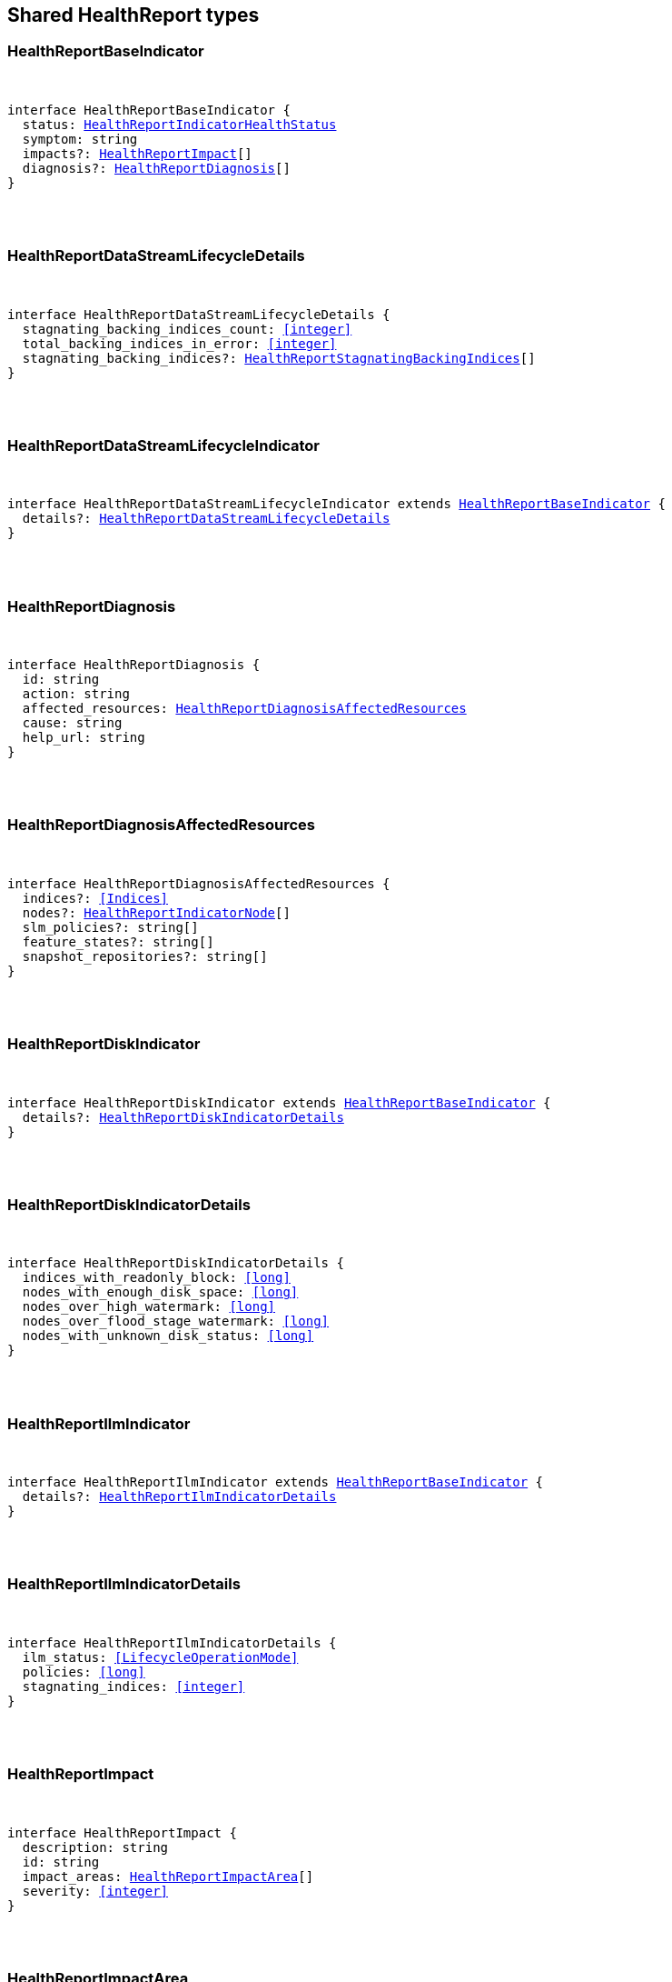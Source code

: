 [[reference-shared-types-health_report]]

////////
===========================================================================================================================
||                                                                                                                       ||
||                                                                                                                       ||
||                                                                                                                       ||
||        ██████╗ ███████╗ █████╗ ██████╗ ███╗   ███╗███████╗                                                            ||
||        ██╔══██╗██╔════╝██╔══██╗██╔══██╗████╗ ████║██╔════╝                                                            ||
||        ██████╔╝█████╗  ███████║██║  ██║██╔████╔██║█████╗                                                              ||
||        ██╔══██╗██╔══╝  ██╔══██║██║  ██║██║╚██╔╝██║██╔══╝                                                              ||
||        ██║  ██║███████╗██║  ██║██████╔╝██║ ╚═╝ ██║███████╗                                                            ||
||        ╚═╝  ╚═╝╚══════╝╚═╝  ╚═╝╚═════╝ ╚═╝     ╚═╝╚══════╝                                                            ||
||                                                                                                                       ||
||                                                                                                                       ||
||    This file is autogenerated, DO NOT send pull requests that changes this file directly.                             ||
||    You should update the script that does the generation, which can be found in:                                      ||
||    https://github.com/elastic/elastic-client-generator-js                                                             ||
||                                                                                                                       ||
||    You can run the script with the following command:                                                                 ||
||       npm run elasticsearch -- --version <version>                                                                    ||
||                                                                                                                       ||
||                                                                                                                       ||
||                                                                                                                       ||
===========================================================================================================================
////////



== Shared HealthReport types


[discrete]
[[HealthReportBaseIndicator]]
=== HealthReportBaseIndicator

[pass]
++++
<pre>
++++
interface HealthReportBaseIndicator {
  status: <<HealthReportIndicatorHealthStatus>>
  symptom: string
  impacts?: <<HealthReportImpact>>[]
  diagnosis?: <<HealthReportDiagnosis>>[]
}
[pass]
++++
</pre>
++++

[discrete]
[[HealthReportDataStreamLifecycleDetails]]
=== HealthReportDataStreamLifecycleDetails

[pass]
++++
<pre>
++++
interface HealthReportDataStreamLifecycleDetails {
  stagnating_backing_indices_count: <<integer>>
  total_backing_indices_in_error: <<integer>>
  stagnating_backing_indices?: <<HealthReportStagnatingBackingIndices>>[]
}
[pass]
++++
</pre>
++++

[discrete]
[[HealthReportDataStreamLifecycleIndicator]]
=== HealthReportDataStreamLifecycleIndicator

[pass]
++++
<pre>
++++
interface HealthReportDataStreamLifecycleIndicator extends <<HealthReportBaseIndicator>> {
  details?: <<HealthReportDataStreamLifecycleDetails>>
}
[pass]
++++
</pre>
++++

[discrete]
[[HealthReportDiagnosis]]
=== HealthReportDiagnosis

[pass]
++++
<pre>
++++
interface HealthReportDiagnosis {
  id: string
  action: string
  affected_resources: <<HealthReportDiagnosisAffectedResources>>
  cause: string
  help_url: string
}
[pass]
++++
</pre>
++++

[discrete]
[[HealthReportDiagnosisAffectedResources]]
=== HealthReportDiagnosisAffectedResources

[pass]
++++
<pre>
++++
interface HealthReportDiagnosisAffectedResources {
  indices?: <<Indices>>
  nodes?: <<HealthReportIndicatorNode>>[]
  slm_policies?: string[]
  feature_states?: string[]
  snapshot_repositories?: string[]
}
[pass]
++++
</pre>
++++

[discrete]
[[HealthReportDiskIndicator]]
=== HealthReportDiskIndicator

[pass]
++++
<pre>
++++
interface HealthReportDiskIndicator extends <<HealthReportBaseIndicator>> {
  details?: <<HealthReportDiskIndicatorDetails>>
}
[pass]
++++
</pre>
++++

[discrete]
[[HealthReportDiskIndicatorDetails]]
=== HealthReportDiskIndicatorDetails

[pass]
++++
<pre>
++++
interface HealthReportDiskIndicatorDetails {
  indices_with_readonly_block: <<long>>
  nodes_with_enough_disk_space: <<long>>
  nodes_over_high_watermark: <<long>>
  nodes_over_flood_stage_watermark: <<long>>
  nodes_with_unknown_disk_status: <<long>>
}
[pass]
++++
</pre>
++++

[discrete]
[[HealthReportIlmIndicator]]
=== HealthReportIlmIndicator

[pass]
++++
<pre>
++++
interface HealthReportIlmIndicator extends <<HealthReportBaseIndicator>> {
  details?: <<HealthReportIlmIndicatorDetails>>
}
[pass]
++++
</pre>
++++

[discrete]
[[HealthReportIlmIndicatorDetails]]
=== HealthReportIlmIndicatorDetails

[pass]
++++
<pre>
++++
interface HealthReportIlmIndicatorDetails {
  ilm_status: <<LifecycleOperationMode>>
  policies: <<long>>
  stagnating_indices: <<integer>>
}
[pass]
++++
</pre>
++++

[discrete]
[[HealthReportImpact]]
=== HealthReportImpact

[pass]
++++
<pre>
++++
interface HealthReportImpact {
  description: string
  id: string
  impact_areas: <<HealthReportImpactArea>>[]
  severity: <<integer>>
}
[pass]
++++
</pre>
++++

[discrete]
[[HealthReportImpactArea]]
=== HealthReportImpactArea

[pass]
++++
<pre>
++++
type HealthReportImpactArea = 'search' | 'ingest' | 'backup' | 'deployment_management'
[pass]
++++
</pre>
++++

[discrete]
[[HealthReportIndicatorHealthStatus]]
=== HealthReportIndicatorHealthStatus

[pass]
++++
<pre>
++++
type HealthReportIndicatorHealthStatus = 'green' | 'yellow' | 'red' | 'unknown'
[pass]
++++
</pre>
++++

[discrete]
[[HealthReportIndicatorNode]]
=== HealthReportIndicatorNode

[pass]
++++
<pre>
++++
interface HealthReportIndicatorNode {
  name: string | null
  node_id: string | null
}
[pass]
++++
</pre>
++++

[discrete]
[[HealthReportIndicators]]
=== HealthReportIndicators

[pass]
++++
<pre>
++++
interface HealthReportIndicators {
  master_is_stable?: <<HealthReportMasterIsStableIndicator>>
  shards_availability?: <<HealthReportShardsAvailabilityIndicator>>
  disk?: <<HealthReportDiskIndicator>>
  repository_integrity?: <<HealthReportRepositoryIntegrityIndicator>>
  data_stream_lifecycle?: <<HealthReportDataStreamLifecycleIndicator>>
  ilm?: <<HealthReportIlmIndicator>>
  slm?: <<HealthReportSlmIndicator>>
  shards_capacity?: <<HealthReportShardsCapacityIndicator>>
}
[pass]
++++
</pre>
++++

[discrete]
[[HealthReportMasterIsStableIndicator]]
=== HealthReportMasterIsStableIndicator

[pass]
++++
<pre>
++++
interface HealthReportMasterIsStableIndicator extends <<HealthReportBaseIndicator>> {
  details?: <<HealthReportMasterIsStableIndicatorDetails>>
}
[pass]
++++
</pre>
++++

[discrete]
[[HealthReportMasterIsStableIndicatorClusterFormationNode]]
=== HealthReportMasterIsStableIndicatorClusterFormationNode

[pass]
++++
<pre>
++++
interface HealthReportMasterIsStableIndicatorClusterFormationNode {
  name?: string
  node_id: string
  cluster_formation_message: string
}
[pass]
++++
</pre>
++++

[discrete]
[[HealthReportMasterIsStableIndicatorDetails]]
=== HealthReportMasterIsStableIndicatorDetails

[pass]
++++
<pre>
++++
interface HealthReportMasterIsStableIndicatorDetails {
  current_master: <<HealthReportIndicatorNode>>
  recent_masters: <<HealthReportIndicatorNode>>[]
  exception_fetching_history?: <<HealthReportMasterIsStableIndicatorExceptionFetchingHistory>>
  cluster_formation?: <<HealthReportMasterIsStableIndicatorClusterFormationNode>>[]
}
[pass]
++++
</pre>
++++

[discrete]
[[HealthReportMasterIsStableIndicatorExceptionFetchingHistory]]
=== HealthReportMasterIsStableIndicatorExceptionFetchingHistory

[pass]
++++
<pre>
++++
interface HealthReportMasterIsStableIndicatorExceptionFetchingHistory {
  message: string
  stack_trace: string
}
[pass]
++++
</pre>
++++

[discrete]
[[HealthReportRepositoryIntegrityIndicator]]
=== HealthReportRepositoryIntegrityIndicator

[pass]
++++
<pre>
++++
interface HealthReportRepositoryIntegrityIndicator extends <<HealthReportBaseIndicator>> {
  details?: <<HealthReportRepositoryIntegrityIndicatorDetails>>
}
[pass]
++++
</pre>
++++

[discrete]
[[HealthReportRepositoryIntegrityIndicatorDetails]]
=== HealthReportRepositoryIntegrityIndicatorDetails

[pass]
++++
<pre>
++++
interface HealthReportRepositoryIntegrityIndicatorDetails {
  total_repositories?: <<long>>
  corrupted_repositories?: <<long>>
  corrupted?: string[]
}
[pass]
++++
</pre>
++++

[discrete]
[[HealthReportRequest]]
=== HealthReportRequest

[pass]
++++
<pre>
++++
interface HealthReportRequest extends <<RequestBase>> {
  feature?: string | string[]
  timeout?: <<Duration>>
  verbose?: boolean
  size?: <<integer>>
}
[pass]
++++
</pre>
++++

[discrete]
[[HealthReportResponse]]
=== HealthReportResponse

[pass]
++++
<pre>
++++
interface HealthReportResponse {
  cluster_name: string
  indicators: <<HealthReportIndicators>>
  status?: <<HealthReportIndicatorHealthStatus>>
}
[pass]
++++
</pre>
++++

[discrete]
[[HealthReportShardsAvailabilityIndicator]]
=== HealthReportShardsAvailabilityIndicator

[pass]
++++
<pre>
++++
interface HealthReportShardsAvailabilityIndicator extends <<HealthReportBaseIndicator>> {
  details?: <<HealthReportShardsAvailabilityIndicatorDetails>>
}
[pass]
++++
</pre>
++++

[discrete]
[[HealthReportShardsAvailabilityIndicatorDetails]]
=== HealthReportShardsAvailabilityIndicatorDetails

[pass]
++++
<pre>
++++
interface HealthReportShardsAvailabilityIndicatorDetails {
  creating_primaries: <<long>>
  creating_replicas: <<long>>
  initializing_primaries: <<long>>
  initializing_replicas: <<long>>
  restarting_primaries: <<long>>
  restarting_replicas: <<long>>
  started_primaries: <<long>>
  started_replicas: <<long>>
  unassigned_primaries: <<long>>
  unassigned_replicas: <<long>>
}
[pass]
++++
</pre>
++++

[discrete]
[[HealthReportShardsCapacityIndicator]]
=== HealthReportShardsCapacityIndicator

[pass]
++++
<pre>
++++
interface HealthReportShardsCapacityIndicator extends <<HealthReportBaseIndicator>> {
  details?: <<HealthReportShardsCapacityIndicatorDetails>>
}
[pass]
++++
</pre>
++++

[discrete]
[[HealthReportShardsCapacityIndicatorDetails]]
=== HealthReportShardsCapacityIndicatorDetails

[pass]
++++
<pre>
++++
interface HealthReportShardsCapacityIndicatorDetails {
  data: <<HealthReportShardsCapacityIndicatorTierDetail>>
  frozen: <<HealthReportShardsCapacityIndicatorTierDetail>>
}
[pass]
++++
</pre>
++++

[discrete]
[[HealthReportShardsCapacityIndicatorTierDetail]]
=== HealthReportShardsCapacityIndicatorTierDetail

[pass]
++++
<pre>
++++
interface HealthReportShardsCapacityIndicatorTierDetail {
  max_shards_in_cluster: <<integer>>
  current_used_shards?: <<integer>>
}
[pass]
++++
</pre>
++++

[discrete]
[[HealthReportSlmIndicator]]
=== HealthReportSlmIndicator

[pass]
++++
<pre>
++++
interface HealthReportSlmIndicator extends <<HealthReportBaseIndicator>> {
  details?: <<HealthReportSlmIndicatorDetails>>
}
[pass]
++++
</pre>
++++

[discrete]
[[HealthReportSlmIndicatorDetails]]
=== HealthReportSlmIndicatorDetails

[pass]
++++
<pre>
++++
interface HealthReportSlmIndicatorDetails {
  slm_status: <<LifecycleOperationMode>>
  policies: <<long>>
  unhealthy_policies?: <<HealthReportSlmIndicatorUnhealthyPolicies>>
}
[pass]
++++
</pre>
++++

[discrete]
[[HealthReportSlmIndicatorUnhealthyPolicies]]
=== HealthReportSlmIndicatorUnhealthyPolicies

[pass]
++++
<pre>
++++
interface HealthReportSlmIndicatorUnhealthyPolicies {
  count: <<long>>
  invocations_since_last_success?: Record<string, <<long>>>
}
[pass]
++++
</pre>
++++

[discrete]
[[HealthReportStagnatingBackingIndices]]
=== HealthReportStagnatingBackingIndices

[pass]
++++
<pre>
++++
interface HealthReportStagnatingBackingIndices {
  index_name: <<IndexName>>
  first_occurrence_timestamp: <<long>>
  retry_count: <<integer>>
}
[pass]
++++
</pre>
++++
